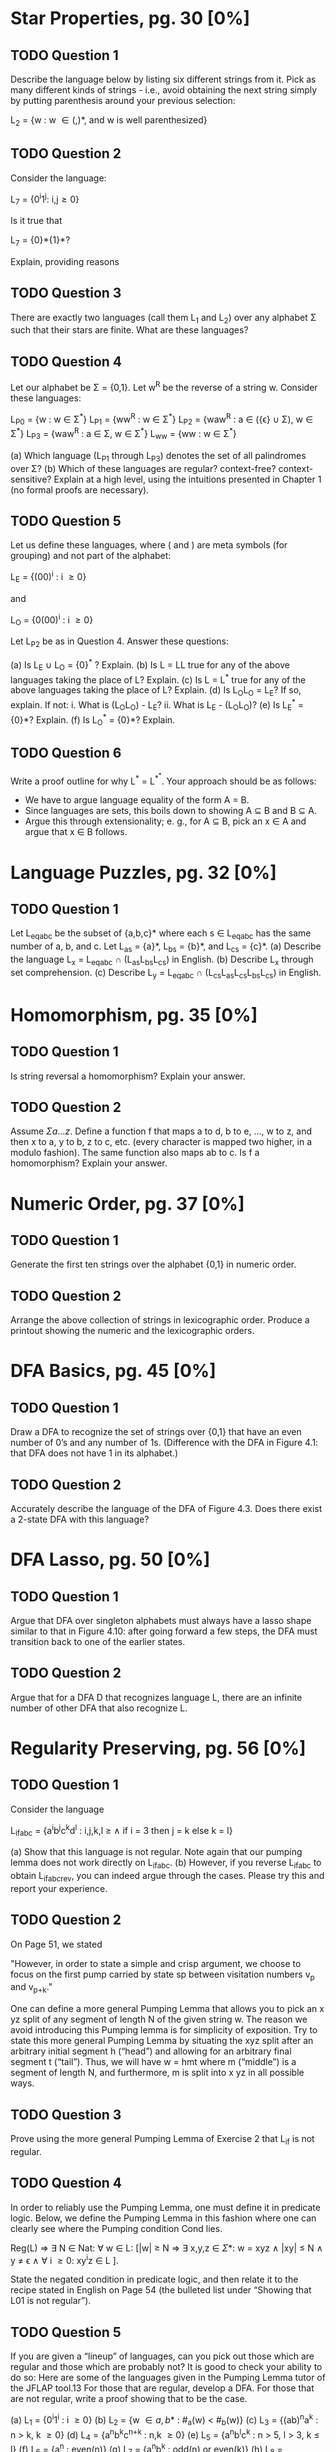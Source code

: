 * Star Properties, pg. 30 [0%]
** TODO Question 1
   Describe the language below by listing six different strings from it. Pick as
   many different kinds of strings - i.e., avoid obtaining the next string
   simply by putting parenthesis around your previous selection:
   
   L_2 = {w : w \in {(,)}*, and w is well parenthesized}

** TODO Question 2
   Consider the language:

   L_7 = {0^{i}1^{j}: i,j\ge0}

   Is it true that

   L_7 = {0}*{1}*?

   Explain, providing reasons
   
** TODO Question 3
   There are exactly two languages (call them L_1 and L_2) over any alphabet \Sigma
   such that their stars are finite. What are these languages?

** TODO Question 4
   Let our alphabet be \Sigma = {0,1}. Let w^R be the reverse of a string w. Consider
   these languages: 
   
   L_{P0} = {w : w \in \Sigma^*}
   L_{P1} = {ww^{R} : w \in \Sigma^*}
   L_{P2} = {waw^{R} : a \in ({\epsilon} \cup \Sigma), w \in \Sigma^*}
   L_{P3} = {waw^{R} : a \in \Sigma, w \in \Sigma^*}
   L_{ww} = {ww : w \in \Sigma^*}

   (a) Which language (L_{P1} through L_{P3}) denotes the set of all palindromes over
   \Sigma?
   (b) Which of these languages are regular? context-free? context- sensitive?
   Explain at a high level, using the intuitions presented in Chapter 1 (no
   formal proofs are necessary).

** TODO Question 5
   Let us define these languages, where ( and ) are meta symbols (for grouping)
   and not part of the alphabet:
   
   L_E = {(00)^{i} : i \ge 0}

   and 

   L_O = {0(00)^{i} : i \ge 0}

   Let L_{P2} be as in Question 4.  Answer these questions:

   (a) Is L_E \cup L_O = {0}^{*} ? Explain.
   (b) Is L = LL true for any of the above languages taking the
       place of L? Explain.
   (c) Is L = L^* true for any of the above languages taking the
       place of L? Explain.
   (d) Is L_{O}L_{O} = L_{E}?  If so, explain. If not:
       i. What is (L_{O}L_{O}) - L_E?
       ii. What is L_E - (L_{O}L_{O})?
   (e) Is L_E^* = {0}*?  Explain.
   (f) Is L_O^* = {0}*?  Explain.

** TODO Question 6
   Write a proof outline for why L^* = L^{*^{*}}.  Your approach should be as follows:
   - We have to argue language equality of the form A = B.
   - Since languages are sets, this boils down to showing A \sube B and B \sube A.
   - Argue this through extensionality; e. g., for A \sube B, pick an x \in A
     and argue that x \in B follows.

* Language Puzzles, pg. 32 [0%]
** TODO Question 1
   Let L_{eqabc} be the subset of {a,b,c}* where each s \in L_{eqabc} has the same
   number of a, b, and c. Let L_{as} = {a}*, L_{bs} = {b}*, and L_{cs} = {c}*.
   (a) Describe the language L_x = L_{eqabc} \cap (L_{as}L_{bs}L_{cs}) in English.
   (b) Describe L_x through set comprehension.
   (c) Describe L_y = L_{eqabc} \cap (L_{cs}L_{as}L_{cs}L_{bs}L_{cs}) in English.

* Homomorphism, pg. 35 [0%]
** TODO Question 1
   Is string reversal a homomorphism? Explain your answer.
** TODO Question 2
   Assume \Sigma{a\dots z}. Define a function f that maps a to d, b to e, ..., w to z,
   and then x to a, y to b, z to c, etc. (every character is mapped two higher,
   in a modulo fashion). The same function also maps ab to c. Is f a
   homomorphism? Explain your answer.

* Numeric Order, pg. 37 [0%]
** TODO Question 1
   Generate the first ten strings over the alphabet {0,1} in numeric order.
** TODO Question 2
   Arrange the above collection of strings in lexicographic order. Produce a
   printout showing the numeric and the lexicographic orders.

* DFA Basics, pg. 45 [0%]
** TODO Question 1
   Draw a DFA to recognize the set of strings over {0,1} that have an even
   number of 0’s and any number of 1s. (Difference with the DFA in Figure 4.1:
   that DFA does not have 1 in its alphabet.)
** TODO Question 2
   Accurately describe the language of the DFA of Figure 4.3. Does there exist a
   2-state DFA with this language?

* DFA Lasso, pg. 50 [0%]
** TODO Question 1
   Argue that DFA over singleton alphabets must always have a lasso shape
   similar to that in Figure 4.10: after going forward a few steps, the DFA must
   transition back to one of the earlier states.
** TODO Question 2
   Argue that for a DFA D that recognizes language L, there are an infinite
   number of other DFA that also recognize L.

* Regularity Preserving, pg. 56 [0%]
** TODO Question 1
   Consider the language

   L_{ifabc} = {a^{i}b^{j}c^{k}d^{l} : i,j,k,l \ge \land if i = 3 then j = k else k = l}

   (a) Show that this language is not regular. Note again that our pumping lemma
   does not work directly on L_{ifabc}.
   (b) However, if you reverse L_{ifabc} to obtain L_{ifabcrev}, you can indeed argue
   through the cases. Please try this and report your experience.

** TODO Question 2
   On Page 51, we stated

      "However, in order to state a simple and crisp argument, we choose to
      focus on the first pump carried by state sp between visitation numbers v_{p}
      and v_{p+k}."

      One can define a more general Pumping Lemma that allows you to pick an x
      yz split of any segment of length N of the given string w. The reason we
      avoid introducing this Pumping lemma is for simplicity of exposition. Try
      to state this more general Pumping Lemma by situating the xyz split after
      an arbitrary initial segment h (“head”) and allowing for an arbitrary
      final segment t (“tail”). Thus, we will have w = hmt where m (“middle”) is
      a segment of length N, and furthermore, m is split into x yz in all
      possible ways.

** TODO Question 3
   Prove using the more general Pumping Lemma of Exercise 2 that L_{if} is not
   regular.

** TODO Question 4
   In order to reliably use the Pumping Lemma, one must define it in predicate
   logic. Below, we define the Pumping Lemma in this fashion where one can
   clearly see where the Pumping condition Cond lies.


   Reg(L) \rArr
       \exist N \in Nat:
       \forall w \in L: [|w| \ge N
           \rArr
               \exist x,y,z \in \Sigma*:
                   w = xyz
               \land  |xy| \le N
               \land  y \ne \epsilon
               \land  \forall i \ge 0: xy^{i}z \in L ].

   State the negated condition in predicate logic, and then relate it to the
   recipe stated in English on Page 54 (the bulleted list under “Showing that
   L01 is not regular”).

** TODO Question 5
   If you are given a “lineup” of languages, can you pick out those which are
   regular and those which are probably not? It is good to check your ability to
   do so: Here are some of the languages given in the Pumping Lemma tutor of the
   JFLAP tool.13 For those that are regular, develop a DFA. For those that are
   not regular, write a proof showing that to be the case.

   (a) L_1 = {0^{i}1^{i} : i \ge 0}
   (b) L_2 = {w \in {a,b}* : #_a(w) < #_b(w)}
   (c) L_3 = {(ab)^{n}a^{k} : n > k, k \ge 0}
   (d) L_4 = {a^{n}b^{k}c^{n+k} : n,k \ge 0}
   (e) L_5 = {a^{n}b^{l}c^{k} : n > 5, l > 3, k \le l}
   (f) L_6 = {a^{n} : even(n)}
   (g) L_7 = {a^{n}b^{k} : odd(n) or even(k)}
   (h) L_8 = {bba(ba)^{n}a^{n-1} : n \ge 0}
   (i) L_9 = {b^{5}w : w \in {a,b}*, 2#_{a}(w) = 3#_{b}(w)}
   (j) L_10 = {b^{5}w : w \in {a,b}*, (2#_{a}(w) + 5#_b(w)) mod 3 = 0}
   (k) L_11 = {b^{k}(ab)^{n}(ba)^{n} : k \ge 4, n \ge 1}
   (l) L_12 = {(ab)^{2n} : n \ge 1}
   (m) L_13 = {a^{i}b^{j}c^{k} : if (i = 3) then (j = k)}
